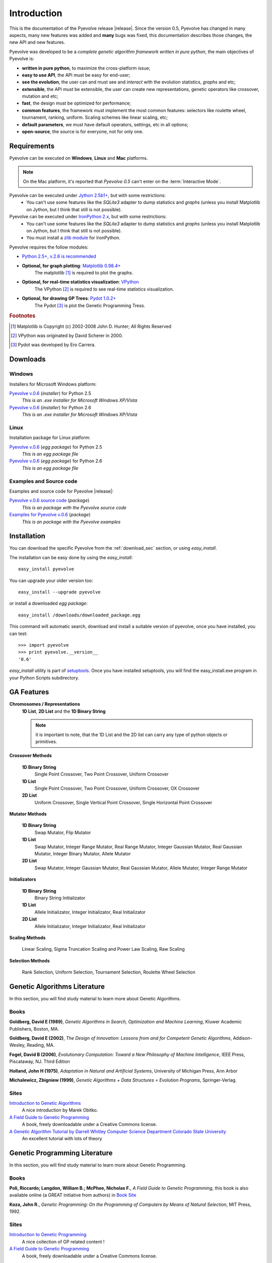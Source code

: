 
Introduction
============================================================

This is the documentation of the Pyevolve release |release|. Since the version 0.5, Pyevolve has changed in many aspects, many new features was added and **many** bugs was fixed, this documentation describes those changes, the new API and new features.

Pyevolve was developed to be a *complete genetic algorithm framework written in pure python*, the main objectives of Pyevolve is:

* **written in pure python**, to maximize the cross-platform issue;
* **easy to use API**, the API must be easy for end-user;
* **see the evolution**, the user can and must see and *interact* with the evolution statistics, *graphs* and etc;
* **extensible**, the API must be extensible, the user can create new representations, genetic operators like crossover, mutation and etc;
* **fast**, the design must be optimized for performance;
* **common features**, the framework must implement the most common features: selectors like roulette wheel, tournament, ranking, uniform. Scaling schemes like linear scaling, etc;
* **default parameters**, we must have default operators, settings, etc in all options;
* **open-source**, the source is for everyone, not for only one.

.. _requirements:

Requirements
-----------------------------------

Pyevolve can be executed on **Windows**, **Linux** and **Mac** platforms.

.. note:: On the Mac platform, it's reported that *Pyevolve 0.5* can't enter on the
          :term:`Interactive Mode`.

Pyevolve can be executed under `Jython 2.5b1+ <http://www.jython.org>`_, but with some restrictions:
   * You can't use some features like the *SQLite3* adapter to dump statistics and *graphs*
     (unless you install Matplotlib on Jython, but I think that still is not possible).

Pyevolve can be executed under `IronPython 2.x <http://www.codeplex.com/IronPython>`_, but with some restrictions:
   * You can't use some features like the *SQLite3* adapter to dump statistics and *graphs*
     (unless you install Matplotlib on Jython, but I think that still is not possible).
   * You must install a `zlib module <https://svn.sourceforge.net/svnroot/fepy/trunk/lib/zlib.py>`_ for IronPython.

Pyevolve requires the follow modules:

* `Python 2.5+, v.2.6 is recommended <http://www.python.org>`_

* **Optional, for graph plotting**: `Matplotlib 0.98.4+ <http://matplotlib.sourceforge.net/>`_
     The matplotlib [#matplotlib]_ is required to plot the graphs.

* **Optional, for real-time statistics visualization**: `VPython <http://vpython.org/index.html>`_
     The VPython [#vvpython]_ is required to see real-time statistics visualization.

* **Optional, for drawing GP Trees**: `Pydot 1.0.2+ <http://code.google.com/p/pydot/>`_
     The Pydot [#pydot]_ is plot the Genetic Programming Tress.

.. rubric:: Footnotes

.. [#matplotlib] Matplotlib is Copyright (c) 2002-2008 John D. Hunter; All Rights Reserved
.. [#vvpython] VPython was originated by David Scherer in 2000.
.. [#pydot] Pydot was developed by Ero Carrera.

.. _download_sec:

Downloads
----------------------------------------------

Windows
^^^^^^^^^^^^^^^^^^^^^^^^^^^^^^^^^^^^^^^^^^^^^^ 

Installers for Microsoft Windows platform:

`Pyevolve v.0.6 <http://downloads.sourceforge.net/pyevolve/Pyevolve-0.5.win32-py2.5.exe?use_mirror=>`__ (*installer*) for Python 2.5
   *This is an .exe installer for Microsoft Windows XP/Vista*

`Pyevolve v.0.6 <http://downloads.sourceforge.net/pyevolve/Pyevolve-0.5.win32-py2.6.exe?use_mirror=>`__ (*installer*) for Python 2.6
   *This is an .exe installer for Microsoft Windows XP/Vista*

Linux
^^^^^^^^^^^^^^^^^^^^^^^^^^^^^^^^^^^^^^^^^^^^^^ 

Installation package for Linux platform:

`Pyevolve v.0.6 <http://downloads.sourceforge.net/pyevolve/Pyevolve-0.5-py2.5.egg?use_mirror=>`__ (*egg package*) for Python 2.5
   *This is an egg package file*

`Pyevolve v.0.6 <http://downloads.sourceforge.net/pyevolve/Pyevolve-0.5-py2.6.egg?use_mirror=>`__ (*egg package*) for Python 2.6
   *This is an egg package file*


Examples and Source code 
^^^^^^^^^^^^^^^^^^^^^^^^^^^^^^^^^^^^^^^^^^^^^^ 

Examples and source code for Pyevolve |release|:

`Pyevolve v.0.6 source code <http://downloads.sourceforge.net/pyevolve/Pyevolve-0.5-source.zip?use_mirror=>`__ (*package*)
   *This is an package with the Pyevolve source code*

`Examples for Pyevolve v.0.6 <http://downloads.sourceforge.net/pyevolve/ex_pyevolve0_5.zip?use_mirror=>`__ (*package*)
   *This is an package with the Pyevolve examples*



Installation
-----------------------------------

You can download the specific Pyevolve from the :ref:`download_sec` section, or using *easy_install*.

The installation can be easy done by using the *easy_install*: ::
   
   easy_install pyevolve

You can upgrade your older version too: ::

   easy_install --upgrade pyevolve


or install a downloaded *egg package*: ::
   
   easy_install /downloads/downloaded_package.egg

This command will automatic search, download and install a suitable version of pyevolve, once you have installed, you can test: ::

   >>> import pyevolve
   >>> print pyevolve.__version__
   '0.6'

*easy_install* utility is part of `setuptools <http://pypi.python.org/pypi/setuptools>`_. Once you have installed setuptools, you will find the easy_install.exe program in your Python Scripts subdirectory.

GA Features
-----------------------------------

**Chromosomes / Representations**
   **1D List**, **2D List** and the **1D Binary String**

   .. note:: it is important to note, that the 1D List and the 2D list can carry
             any type of python objects or primitives.
   
**Crossover Methods**

   **1D Binary String**
      Single Point Crossover, Two Point Crossover, Uniform Crossover

   **1D List** 
      Single Point Crossover, Two Point Crossover, Uniform Crossover, OX Crossover      

   **2D List**
      Uniform Crossover, Single Vertical Point Crossover, Single Horizontal Point Crossover

**Mutator Methods**

   **1D Binary String**
      Swap Mutator, Flip Mutator

   **1D List**
      Swap Mutator, Integer Range Mutator, Real Range Mutator, Integer Gaussian Mutator,
      Real Gaussian Mutator, Integer Binary Mutator, Allele Mutator

   **2D List**
      Swap Mutator, Integer Gaussian Mutator, Real Gaussian Mutator, Allele Mutator,
      Integer Range Mutator

**Initializators**

   **1D Binary String**
      Binary String Initializator

   **1D List**
      Allele Initializator, Integer Initializator, Real Initializator

   **2D List**
      Allele Initializator, Integer Initializator, Real Initializator

**Scaling Methods**

   Linear Scaling, Sigma Truncation Scaling and Power Law Scaling, Raw Scaling

**Selection Methods**

   Rank Selection, Uniform Selection, Tournament Selection, Roulette Wheel Selection


Genetic Algorithms Literature
------------------------------------

In this section, you will find study material to learn more about Genetic Algorithms.

Books
^^^^^^^^^^^^^^^^^^^^^^^^^^^^^^^^^^^^^^^^^^^^^^^^

**Goldberg, David E (1989)**, *Genetic Algorithms in Search, Optimization and Machine Learning*, Kluwer Academic Publishers, Boston, MA.

**Goldberg, David E (2002)**, *The Design of Innovation: Lessons from and for Competent Genetic Algorithms*, Addison-Wesley, Reading, MA.

**Fogel, David B (2006)**, *Evolutionary Computation: Toward a New Philosophy of Machine Intelligence*, IEEE Press, Piscataway, NJ. Third Edition

**Holland, John H (1975)**, *Adaptation in Natural and Artificial Systems*, University of Michigan Press, Ann Arbor

**Michalewicz, Zbigniew (1999)**, *Genetic Algorithms + Data Structures = Evolution Programs*, Springer-Verlag.

.. seealso::

   `Wikipedia: Genetic Algorithms <http://en.wikipedia.org/wiki/Genetic_algorithm>`_
      The Wikipedia article about Genetic Algorithms.

Sites
^^^^^^^^^^^^^^^^^^^^^^^^^^^^^^^^^^^^^^^^^^^^^^^^

`Introduction to Genetic Algorithms <http://www.obitko.com/tutorials/genetic-algorithms/index.php>`_
   A nice introduction by Marek Obitko.

`A Field Guide to Genetic Programming <http://www.gp-field-guide.org.uk/p>`_
   A book, freely downloadable under a Creative Commons license.

`A Genetic Algorithm Tutorial by Darrell Whitley Computer Science Department Colorado State University <http://samizdat.mines.edu/ga_tutorial/ga_tutorial.ps>`_
   An excellent tutorial with lots of theory


Genetic Programming Literature
------------------------------------

In this section, you will find study material to learn more about Genetic Programming.

Books
^^^^^^^^^^^^^^^^^^^^^^^^^^^^^^^^^^^^^^^^^^^^^^^^

**Poli, Riccardo; Langdon, William B.; McPhee, Nicholas F.**, *A Field Guide to Genetic Programming*,
this book is also available online (a GREAT initiative from authors) in `Book Site <http://en.wikipedia.org/wiki/Genetic_algorithm>`_

**Koza, John R.**, *Genetic Programming: On the Programming of Computers by Means of Natural Selection*, MIT Press, 1992.

.. seealso::

   `Wikipedia: Genetic Programming <http://en.wikipedia.org/wiki/Genetic_programming>`_
      The Wikipedia article about Genetic Programming.

Sites
^^^^^^^^^^^^^^^^^^^^^^^^^^^^^^^^^^^^^^^^^^^^^^^^

`Introduction to Genetic Programming <http://www.genetic-programming.org/>`_
   A nice collection of GP related content !

`A Field Guide to Genetic Programming <http://www.gp-field-guide.org.uk/p>`_
   A book, freely downloadable under a Creative Commons license.


Glossary / Concepts
----------------------------------

.. glossary::

   Raw score
      The raw score represents the score returned by the :term:`Evaluation function`, this score
      is not scaled.

   Fitness score
      The fitness score is the scaled raw score, for example, if you use the Linear Scaling (:func:`Scaling.LinearScaling`),
      the fitness score will be the raw score scaled with the Linear Scaling method. The fitness score represents
      how good is the individual relative to our population.

   Evaluation function
      Also called *Fitness Function* or *Objective Function*, the evaluation function is the function which
      evaluates the genome, giving it a raw score. The objective of this function is to quantify the
      solutions (individuals, chromosomes)

      .. seealso::

         `Wikipedia: Fitness Function <http://en.wikipedia.org/wiki/Fitness_function>`_
            An article talking about the Evaluation function, or the "Fitness Function".

   Sample genome
      The sample genome is the genome which are used as configuration base for all the new replicated
      genomes.

   Interactive mode
      Pyevolve have an interactive mode, you can enter in this mode by pressing ESC key before the end of
      the evolution. When you press ESC, a python environment will be load. In this environment, you
      have some analysis functions and you can interact with the population of individuals at the
      specific generation.

      .. seealso::

         Module :mod:`Interaction`
            The Interaction module.

   Step callback function
      This function, when attached to the GA Engine (:class:`GSimpleGA.GSimpleGA`), will be called
      every generation. It receives one parameter, the GA Engine by itself.

   Data Type Independent
      When a genetic operator is data type idependent, it will operates on different 
      data types but not with differente chromosome representation, for example, the
      :func:`Mutators.G1DListMutatorSwap` mutator will operate on Real, Allele or
      Integer :class:`G1DList.G1DList` chromosome, but not on :class:`G2DList.G2DList`
      chromosome.

.. seealso::

   `Wikipedia: Genetic Algorithm <http://en.wikipedia.org/wiki/Genetic_algorithm>`_
      An article talking about Genetic Algorithms.
